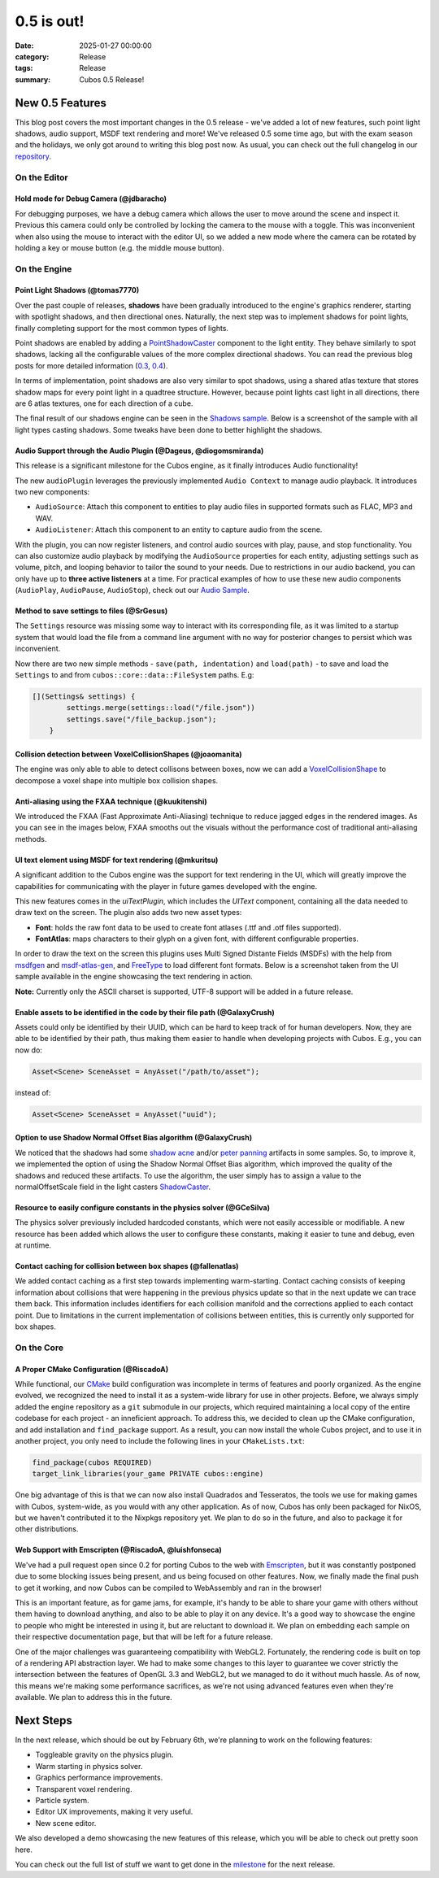 0.5 is out!
###########

:date: 2025-01-27 00:00:00
:category: Release
:tags: Release
:summary: Cubos 0.5 Release!

.. role:: dim
    :class: m-text m-dim

New 0.5 Features
================

This blog post covers the most important changes in the 0.5 release - we've added a lot of new features, such point light shadows, audio support, MSDF text rendering and more!
We've released 0.5 some time ago, but with the exam season and the holidays, we only got around to writing this blog post now.
As usual, you can check out the full changelog in our `repository <https://github.com/GameDevTecnico/cubos/blob/main/CHANGELOG.md>`_.

On the Editor
-------------

Hold mode for Debug Camera :dim:`(@jdbaracho)`
~~~~~~~~~~~~~~~~~~~~~~~~~~~~~~~~~~~~~~~~~~~~~~

For debugging purposes, we have a debug camera which allows the user to move around the scene and inspect it.
Previous this camera could only be controlled by locking the camera to the mouse with a toggle.
This was inconvenient when also using the mouse to interact with the editor UI, so we added a new mode where the camera can be rotated by holding a key or mouse button (e.g. the middle mouse button).

On the Engine
-------------

Point Light Shadows :dim:`(@tomas7770)`
~~~~~~~~~~~~~~~~~~~~~~~~~~~~~~~~~~~~~~~

Over the past couple of releases, **shadows** have been gradually introduced to the engine's graphics
renderer, starting with spotlight shadows, and then directional ones. Naturally, the next step was to
implement shadows for point lights, finally completing support for the most common types of lights.

Point shadows are enabled by adding a `PointShadowCaster <https://docs.cubosengine.org/structcubos_1_1engine_1_1PointShadowCaster.html>`_
component to the light entity.
They behave similarly to spot shadows, lacking all the configurable values of the more complex directional shadows.
You can read the previous blog posts for more detailed information (`0.3 <https://cubosengine.org/03-is-here.html>`_, `0.4 <https://cubosengine.org/04-is-out.html>`_).

In terms of implementation, point shadows are also very similar to spot shadows, using a shared atlas texture
that stores shadow maps for every point light in a quadtree structure. However, because point lights cast light in
all directions, there are 6 atlas textures, one for each direction of a cube.

The final result of our shadows engine can be seen in the `Shadows sample <https://github.com/GameDevTecnico/cubos/tree/main/engine/samples/render/shadows>`_.
Below is a screenshot of the sample with all light types casting shadows. Some tweaks have been done to better highlight the shadows.

.. image:: images/0.5/shadows_sample.png

Audio Support through the Audio Plugin  :dim:`(@Dageus, @diogomsmiranda)`
~~~~~~~~~~~~~~~~~~~~~~~~~~~~~~~~~~~~~~~~~~~~~~~~~~~~~~~~~~~~~~~~~~~~~~~~~

This release is a significant milestone for the Cubos engine, as it finally introduces Audio functionality!

The new ``audioPlugin`` leverages the previously implemented ``Audio Context`` to manage audio playback. It introduces two new components:

- ``AudioSource``: Attach this component to entities to play audio files in supported formats such as FLAC, MP3 and WAV.
- ``AudioListener``: Attach this component to an entity to capture audio from the scene.

With the plugin, you can now register listeners, and control audio sources with play, pause, and stop functionality. You can also customize audio playback by modifying the ``AudioSource`` properties for each entity, adjusting settings such as volume, pitch, and looping behavior to tailor the sound to your needs.
Due to restrictions in our audio backend, you can only have up to **three active listeners** at a time. For practical examples of how to use these new audio components (``AudioPlay``, ``AudioPause``, ``AudioStop``), check out our `Audio Sample <https://github.com/GameDevTecnico/cubos/blob/main/engine/samples/audio/main.cpp>`_.

Method to save settings to files :dim:`(@SrGesus)`
~~~~~~~~~~~~~~~~~~~~~~~~~~~~~~~~~~~~~~~~~~~~~~~~~~

The ``Settings`` resource was missing some way to interact with its corresponding file,
as it was limited to a startup system that would load the file from a command line
argument with no way for posterior changes to persist which was inconvenient.

Now there are two new simple methods - ``save(path, indentation)`` and
``load(path)`` - to save and load the ``Settings`` to and from
``cubos::core::data::FileSystem`` paths. E.g:

.. code-block:: cpp

    [](Settings& settings) {
            settings.merge(settings::load("/file.json"))
            settings.save("/file_backup.json");
        }

Collision detection between VoxelCollisionShapes :dim:`(@joaomanita)`
~~~~~~~~~~~~~~~~~~~~~~~~~~~~~~~~~~~~~~~~~~~~~~~~~~~~~~~~~~~~~~~~~~~~~

The engine was only able to able to detect collisons between boxes, now we can add a `VoxelCollisionShape <https://docs.cubosengine.org/classcubos_1_1engine_1_1VoxelCollisionShape.html>`_
to decompose a voxel shape into multiple box collision shapes.

Anti-aliasing using the FXAA technique :dim:`(@kuukitenshi)`
~~~~~~~~~~~~~~~~~~~~~~~~~~~~~~~~~~~~~~~~~~~~~~~~~~~~~~~~~~~~

We introduced the FXAA (Fast Approximate Anti-Aliasing) technique to reduce jagged edges in the rendered images. 
As you can see in the images below, FXAA smooths out the visuals without the performance cost of traditional anti-aliasing methods.

.. image-comparison::
    :after: {static}/images/0.5/cars_after.png
    :before: {static}/images/0.5/cars_before.png

UI text element using MSDF for text rendering :dim:`(@mkuritsu)`
~~~~~~~~~~~~~~~~~~~~~~~~~~~~~~~~~~~~~~~~~~~~~~~~~~~~~~~~~~~~~~~~

A significant addition to the Cubos engine was the support for text rendering in the UI, which will greatly improve the capabilities 
for communicating with the player in future games developed with the engine.

This new features comes in the `uiTextPlugin`, which includes the `UIText` component, containing all the data needed
to draw text on the screen. The plugin also adds two new asset types:

- **Font**: holds the raw font data to be used to create font atlases (.ttf and .otf files supported).
- **FontAtlas**: maps characters to their glyph on a given font, with different configurable properties. 

In order to draw the text on the screen this plugins uses Multi Signed Distante Fields (MSDFs) with the help from `msdfgen <https://github.com/Chlumsky/msdfgen>`_ 
and `msdf-atlas-gen <https://github.com/Chlumsky/msdf-atlas-gen>`_, and `FreeType <https://freetype.org/>`_ to load different font formats. Below is a screenshot
taken from the UI sample available in the engine showcasing the text rendering in action.

.. image:: images/0.5/ui-text.png

**Note:** Currently only the ASCII charset is supported, UTF-8 support will be added in a future release.

Enable assets to be identified in the code by their file path :dim:`(@GalaxyCrush)`
~~~~~~~~~~~~~~~~~~~~~~~~~~~~~~~~~~~~~~~~~~~~~~~~~~~~~~~~~~~~~~~~~~~~~~~~~~~~~~~~~~~

Assets could only be identified by their UUID, which can be hard to keep track of for human developers.
Now, they are able to be identified by their path, thus making them easier to handle when developing projects with Cubos.
E.g., you can now do:

.. code-block:: cpp

    Asset<Scene> SceneAsset = AnyAsset("/path/to/asset");

instead of:

.. code-block:: cpp

    Asset<Scene> SceneAsset = AnyAsset("uuid");

Option to use Shadow Normal Offset Bias algorithm :dim:`(@GalaxyCrush)`
~~~~~~~~~~~~~~~~~~~~~~~~~~~~~~~~~~~~~~~~~~~~~~~~~~~~~~~~~~~~~~~~~~~~~~~

We noticed that the shadows had some `shadow acne <https://digitalrune.github.io/DigitalRune-Documentation/html/3f4d959e-9c98-4a97-8d85-7a73c26145d7.htm#Acne>`_ and/or `peter panning <https://digitalrune.github.io/DigitalRune-Documentation/html/3f4d959e-9c98-4a97-8d85-7a73c26145d7.htm#PeterPanning>`_ artifacts in some samples. So, to improve it, we implemented the option of using the Shadow Normal Offset Bias algorithm, which improved the quality of the shadows and reduced these artifacts. To use the algorithm, the user simply has to assign a value to the normalOffsetScale field in the light casters `ShadowCaster  <https://docs.cubosengine.org/structcubos_1_1engine_1_1ShadowCaster.html>`_.

Resource to easily configure constants in the physics solver :dim:`(@GCeSilva)`
~~~~~~~~~~~~~~~~~~~~~~~~~~~~~~~~~~~~~~~~~~~~~~~~~~~~~~~~~~~~~~~~~~~~~~~~~~~~~~~

The physics solver previously included hardcoded constants, which were not easily accessible or modifiable.
A new resource has been added which allows the user to configure these constants, making it easier to tune and debug, even at runtime.

Contact caching for collision between box shapes :dim:`(@fallenatlas)`
~~~~~~~~~~~~~~~~~~~~~~~~~~~~~~~~~~~~~~~~~~~~~~~~~~~~~~~~~~~~~~~~~~~~~~~

We added contact caching as a first step towards implementing warm-starting. Contact caching consists of keeping information about collisions that were happening in the previous physics update
so that in the next update we can trace them back. This information includes identifiers for each collision manifold and the corrections applied to each contact point. Due to limitations in the current implementation of 
collisions between entities, this is currently only supported for box shapes.

On the Core
-----------

A Proper CMake Configuration :dim:`(@RiscadoA)`
~~~~~~~~~~~~~~~~~~~~~~~~~~~~~~~~~~~~~~~~~~~~~~~

While functional, our `CMake <https://cmake.org/>`_ build configuration was incomplete in terms of features and poorly organized.
As the engine evolved, we recognized the need to install it as a system-wide library for use in other projects.
Before, we always simply added the engine repository as a ``git`` submodule in our projects, which required maintaining a local copy of the entire codebase for each project - an inneficient approach.
To address this, we decided to clean up the CMake configuration, and add installation and ``find_package`` support. As a result, you can now install the whole Cubos project, and to use it in another project, you only need to include the following lines in your ``CMakeLists.txt``:

.. code-block:: cmake

    find_package(cubos REQUIRED)
    target_link_libraries(your_game PRIVATE cubos::engine)

One big advantage of this is that we can now also install Quadrados and Tesseratos, the tools we use for making games with Cubos, system-wide, as you would with any other application.
As of now, Cubos has only been packaged for NixOS, but we haven't contributed it to the Nixpkgs repository yet. We plan to do so in the future, and also to package it for other distributions.

Web Support with Emscripten :dim:`(@RiscadoA, @luishfonseca)`
~~~~~~~~~~~~~~~~~~~~~~~~~~~~~~~~~~~~~~~~~~~~~~~~~~~~~~~~~~~~~

We've had a pull request open since 0.2 for porting Cubos to the web with `Emscripten <https://emscripten.org/>`_, but it was constantly postponed due to some blocking issues being present, and us being focused on other features.
Now, we finally made the final push to get it working, and now Cubos can be compiled to WebAssembly and ran in the browser!

This is an important feature, as for game jams, for example, it's handy to be able to share your game with others without them having to download anything, and also to be able to play it on any device.
It's a good way to showcase the engine to people who might be interested in using it, but are reluctant to download it.
We plan on embedding each sample on their respective documentation page, but that will be left for a future release.

One of the major challenges was guaranteeing compatibility with WebGL2. Fortunately, the rendering code is built on top of a rendering API abstraction layer.
We had to make some changes to this layer to guarantee we cover strictly the intersection between the features of OpenGL 3.3 and WebGL2, but we managed to do it without much hassle.
As of now, this means we're making some performance sacrifices, as we're not using advanced features even when they're available. We plan to address this in the future.

Next Steps
==========

In the next release, which should be out by February 6th, we're planning to work on the following features:

* Toggleable gravity on the physics plugin.
* Warm starting in physics solver.
* Graphics performance improvements.
* Transparent voxel rendering.
* Particle system.
* Editor UX improvements, making it very useful.
* New scene editor.

We also developed a demo showcasing the new features of this release, which you will be able to check out pretty soon here.

You can check out the full list of stuff we want to get done in the `milestone <https://github.com/GameDevTecnico/cubos/milestone/29>`_ for the next release.
